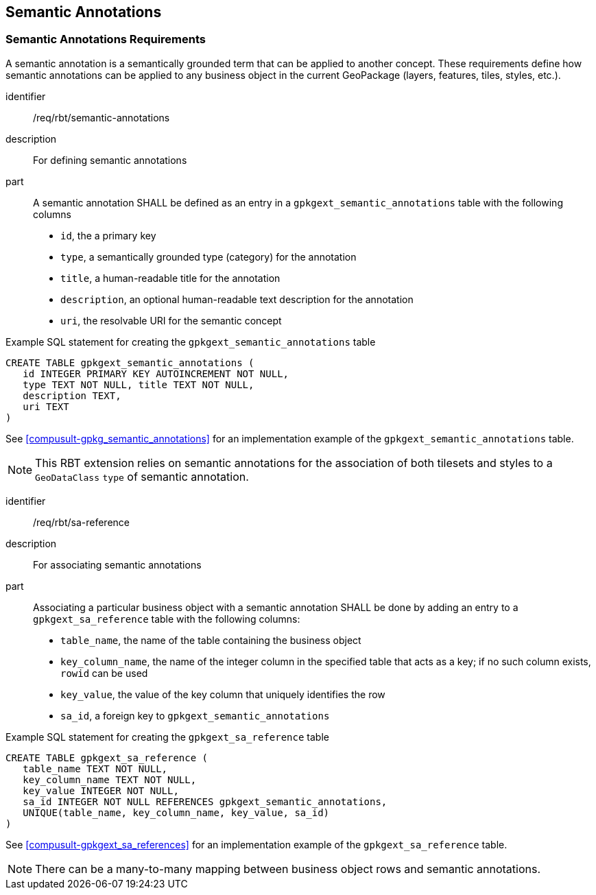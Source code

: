 [[SemanticAnnotationsClause]]
== Semantic Annotations

=== Semantic Annotations Requirements

A semantic annotation is a semantically grounded term that can be applied to another concept.
These requirements define how semantic annotations can be applied to any business object in the current GeoPackage (layers, features, tiles, styles, etc.).

[requirement]
====
[%metadata]
identifier:: /req/rbt/semantic-annotations
description:: For defining semantic annotations
part:: A semantic annotation SHALL be defined as an entry in a `gpkgext_semantic_annotations` table with the following columns
* `id`, the a primary key
* `type`, a semantically grounded type (category) for the annotation
* `title`, a human-readable title for the annotation
* `description`, an optional human-readable text description for the annotation
* `uri`, the resolvable URI for the semantic concept
====

.Example SQL statement for creating the `gpkgext_semantic_annotations` table
[source,sql]
----
CREATE TABLE gpkgext_semantic_annotations (
   id INTEGER PRIMARY KEY AUTOINCREMENT NOT NULL,
   type TEXT NOT NULL, title TEXT NOT NULL,
   description TEXT,
   uri TEXT
)
----

See <<compusult-gpkg_semantic_annotations>> for an implementation example of the `gpkgext_semantic_annotations` table.

NOTE: This RBT extension relies on semantic annotations for the association of both tilesets and styles to a `GeoDataClass` `type` of semantic annotation.

[requirement]
====
[%metadata]
identifier:: /req/rbt/sa-reference
description:: For associating semantic annotations
part:: Associating a particular business object with a semantic annotation SHALL be done by adding an entry to a `gpkgext_sa_reference` table with the following columns:
* `table_name`, the name of the table containing the business object
* `key_column_name`, the name of the integer column in the specified table that acts as a key; if no such column exists, `rowid` can be used
* `key_value`, the value of the key column that uniquely identifies the row
* `sa_id`, a foreign key to `gpkgext_semantic_annotations`
====

.Example SQL statement for creating the `gpkgext_sa_reference` table
[source,sql]
----
CREATE TABLE gpkgext_sa_reference (
   table_name TEXT NOT NULL,
   key_column_name TEXT NOT NULL,
   key_value INTEGER NOT NULL,
   sa_id INTEGER NOT NULL REFERENCES gpkgext_semantic_annotations,
   UNIQUE(table_name, key_column_name, key_value, sa_id)
)
----

See <<compusult-gpkgext_sa_references>> for an implementation example of the `gpkgext_sa_reference` table.

NOTE: There can be a many-to-many mapping between business object rows and semantic annotations.
